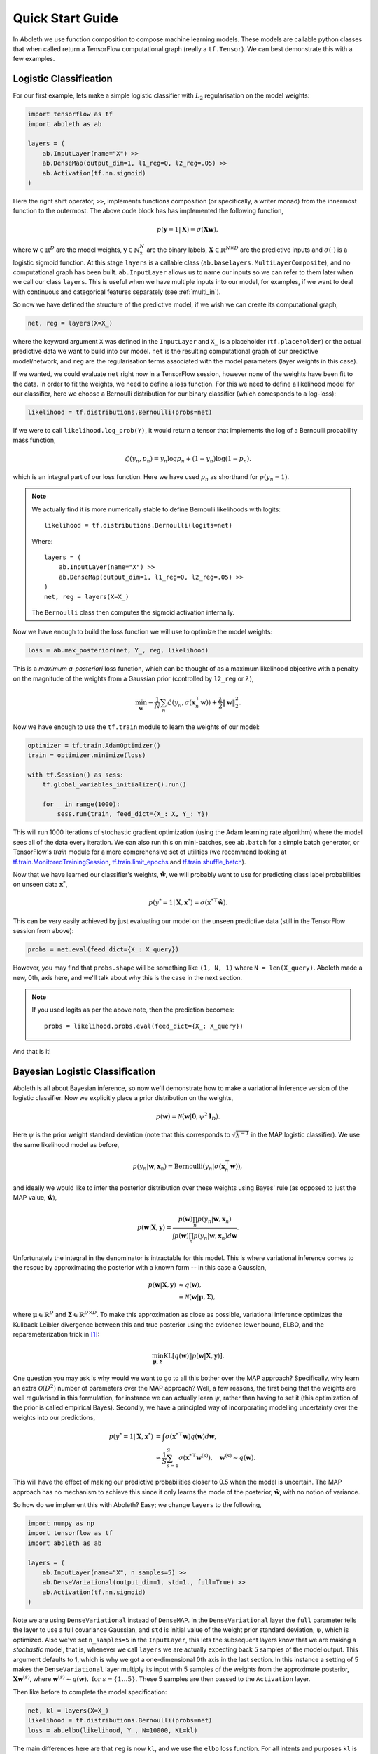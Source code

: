 .. _quickstart:

Quick Start Guide
=================

In Aboleth we use function composition to compose machine learning models.
These models are callable python classes that when called return a TensorFlow
computational graph (really a ``tf.Tensor``). We can best demonstrate this with
a few examples.


.. _log_clas:

Logistic Classification
-----------------------

For our first example, lets make a simple logistic classifier with :math:`L_2`
regularisation on the model weights:

.. code::

    import tensorflow as tf
    import aboleth as ab

    layers = (
        ab.InputLayer(name="X") >>
        ab.DenseMap(output_dim=1, l1_reg=0, l2_reg=.05) >>
        ab.Activation(tf.nn.sigmoid)
    )

Here the right shift operator, ``>>``, implements functions composition (or
specifically, a writer monad) from the innermost function to the outermost.
The above code block has has implemented the following function,

.. math::

    p(\mathbf{y} = 1 | \mathbf{X}) = \sigma(\mathbf{X}\mathbf{w}),

where :math:`\mathbf{w} \in \mathbb{R}^D` are the model weights,
:math:`\mathbf{y} \in \mathbb{N}^N_2` are the binary labels, :math:`\mathbf{X}
\in \mathbb{R}^{N \times D}` are the predictive inputs and
:math:`\sigma(\cdot)` is a logistic sigmoid function. At this stage ``layers``
is a callable class (``ab.baselayers.MultiLayerComposite``), and no
computational graph has been built.  ``ab.InputLayer`` allows us to name our
inputs so we can refer to them later when we call our class ``layers``. This is
useful when we have multiple inputs into our model, for examples, if we want to
deal with continuous and categorical features separately (see :ref:`multi_in`).

So now we have defined the structure of the predictive model, if we wish we can
create its computational graph,

.. code::

    net, reg = layers(X=X_)

where the keyword argument ``X`` was defined in the ``InputLayer`` and ``X_``
is a placeholder (``tf.placeholder``) or the actual predictive data we want to
build into our model. ``net`` is the resulting computational graph of our
predictive model/network, and ``reg`` are the regularisation terms associated
with the model parameters (layer weights in this case).

If we wanted, we could evaluate ``net`` right now in a TensorFlow session,
however none of the weights have been fit to the data. In order to fit the
weights, we need to define a loss function. For this we need to define a
likelihood model for our classifier, here we choose a Bernoulli distribution
for our binary classifier (which corresponds to a log-loss):

.. code::
        
    likelihood = tf.distributions.Bernoulli(probs=net)

If we were to call ``likelihood.log_prob(Y)``, it would return a tensor that
implements the log of a Bernoulli probability mass function,

.. math::

    \mathcal{L}(y_n, p_n) = y_n \log p_n + (1 - y_n) \log(1 - p_n).

which is an integral part of our loss function. Here we have used :math:`p_n`
as shorthand for :math:`p(y_n = 1)`. 

.. note::
    We actually find it is more numerically stable to define Bernoulli
    likelihoods with logits::

        likelihood = tf.distributions.Bernoulli(logits=net)

    Where::

        layers = (
            ab.InputLayer(name="X") >>
            ab.DenseMap(output_dim=1, l1_reg=0, l2_reg=.05) >>
        )
        net, reg = layers(X=X_)

    The ``Bernoulli`` class then computes the sigmoid activation internally.

Now we have enough to build the loss function we will use to optimize the model
weights:

.. code::
        
    loss = ab.max_posterior(net, Y_, reg, likelihood)

This is a *maximum a-posteriori* loss function, which can be thought of as a 
maximum likelihood objective with a penalty on the magnitude of the weights
from a Gaussian prior (controlled by ``l2_reg`` or :math:`\lambda`),

.. math::

    \min_{\mathbf{w}} - \frac{1}{N} \sum_n \mathcal{L}(y_n,
    \sigma(\mathbf{x}_n^\top \mathbf{w})) +
    \frac{\lambda}{2}\|\mathbf{w}\|^2_2.

Now we have enough to use the ``tf.train`` module to learn the weights of our
model:

.. code::

    optimizer = tf.train.AdamOptimizer()
    train = optimizer.minimize(loss)

    with tf.Session() as sess:
        tf.global_variables_initializer().run()

        for _ in range(1000):
            sess.run(train, feed_dict={X_: X, Y_: Y})

This will run 1000 iterations of stochastic gradient optimization (using the
Adam learning rate algorithm) where the model sees all of the data every
iteration. We can also run this on mini-batches, see ``ab.batch`` for a simple
batch generator, or TensorFlow's `train` module for a more comprehensive set of
utilities (we recommend looking at 
`tf.train.MonitoredTrainingSession
<https://www.tensorflow.org/api_docs/python/tf/train/MonitoredTrainingSession>`_, 
`tf.train.limit_epochs
<https://www.tensorflow.org/api_docs/python/tf/train/limit_epochs>`_ and 
`tf.train.shuffle_batch
<https://www.tensorflow.org/api_docs/python/tf/train/shuffle_batch>`_).

Now that we have learned our classifier's weights, :math:`\hat{\mathbf{w}}`, we
will probably want to use for predicting class label probabilities on unseen
data :math:`\mathbf{x}^*`,

.. math::

    p(y^* = 1 | \mathbf{X}, \mathbf{x}^*) = 
        \sigma(\mathbf{x}^{* \top}\hat{\mathbf{w}}).

This can be very easily achieved by just evaluating our model on the unseen
predictive data (still in the TensorFlow session from above):

.. code::

    probs = net.eval(feed_dict={X_: X_query})

However, you may find that ``probs.shape`` will be something like ``(1, N, 1)``
where ``N = len(X_query)``. Aboleth made a new, 0th, axis here, and we'll talk
about why this is the case in the next section.

.. note::
    If you used logits as per the above note, then the prediction becomes::
        
        probs = likelihood.probs.eval(feed_dict={X_: X_query})

And that is it!

.. _bayes_log_clas:

Bayesian Logistic Classification
--------------------------------

Aboleth is all about Bayesian inference, so now we'll demonstrate how to make a
variational inference version of the logistic classifier. Now we explicitly
place a prior distribution on the weights,

.. math::

    p(\mathbf{w}) = \mathcal{N}(\mathbf{w} | \mathbf{0}, \psi^2 \mathbf{I}_D).

Here :math:`\psi` is the prior weight standard deviation (note that this
corresponds to :math:`\sqrt{\lambda^{-1}}` in the MAP logistic classifier).
We use the same likelihood model as before,

.. math::

    p(y_n | \mathbf{w}, \mathbf{x}_n) = \text{Bernoulli}(y_n |
        \sigma(\mathbf{x}_n^\top \mathbf{w})),

and ideally we would like to infer the posterior distribution over these 
weights using Bayes' rule (as opposed to just the MAP value,
:math:`\hat{\mathbf{w}}`),

.. math::

    p(\mathbf{w} | \mathbf{X}, \mathbf{y}) = \frac{
    p(\mathbf{w}) \prod_n p(y_n | \mathbf{w}, \mathbf{x}_n)
    }{
    \int p(\mathbf{w}) \prod_n p(y_n | \mathbf{w}, \mathbf{x}_n) d\mathbf{w} 
    }.

Unfortunately the integral in the denominator is intractable for this model.
This is where variational inference comes to the rescue by approximating the
posterior with a known form -- in this case a Gaussian,

.. math::

    p(\mathbf{w} | \mathbf{X}, \mathbf{y}) & \approx q(\mathbf{w}), \\
        &= \mathcal{N}(\mathbf{w} | \boldsymbol{\mu}, \boldsymbol{\Sigma}),

where :math:`\boldsymbol{\mu} \in \mathbb{R}^D` and :math:`\boldsymbol{\Sigma}
\in \mathbb{R}^{D \times D}`. To make this approximation as close as possible,
variational inference optimizes the Kullback Leibler divergence between this
and true posterior using the evidence lower bound, ELBO, and the
reparameterization trick in [1]_:

.. math::

    \min_{\boldsymbol{\mu}, \boldsymbol{\Sigma}} \text{KL}\left[
        q(\mathbf{w}) \|
        p(\mathbf{w} | \mathbf{X}, \mathbf{y})
        \right].

One question you may ask is why would we want to go to all this bother over the
MAP approach? Specifically, why learn an extra :math:`\mathcal{O}(D^2)` number
of parameters over the MAP approach? Well, a few reasons, the first being that
the weights are well regularised in this formulation, for instance we can
actually learn :math:`\psi`, rather than having to set it (this optimization of
the prior is called empirical Bayes). Secondly, we have a principled way of
incorporating modelling uncertainty over the weights into our predictions,

.. math::

    p(y^* = 1 | \mathbf{X}, \mathbf{x}^*) &= \int
        \sigma(\mathbf{x}^{* \top}\mathbf{w})
        q(\mathbf{w}) d\mathbf{w}, \\
        &\approx \frac{1}{S} \sum^S_{s=1} 
        \sigma(\mathbf{x}^{* \top}\mathbf{w}^{(s)}),
        \quad \mathbf{w}^{(s)} \sim q(\mathbf{w}).

This will have the effect of making our predictive probabilities closer to 0.5
when the model is uncertain. The MAP approach has no mechanism to achieve this
since it only learns the mode of the posterior, :math:`\hat{\mathbf{w}}`, with
no notion of variance.

So how do we implement this with Aboleth? Easy; we change ``layers`` to the
following,

.. code::

    import numpy as np
    import tensorflow as tf
    import aboleth as ab

    layers = (
        ab.InputLayer(name="X", n_samples=5) >>
        ab.DenseVariational(output_dim=1, std=1., full=True) >>
        ab.Activation(tf.nn.sigmoid)
    )

Note we are using ``DenseVariational`` instead of ``DenseMAP``. In the
``DenseVariational`` layer the ``full`` parameter tells the layer to use a full
covariance Gaussian, and ``std`` is initial value of the weight prior standard
deviation, :math:`\psi`, which is optimized. Also we've set ``n_samples=5`` in
the ``InputLayer``, this lets the subsequent layers know that we are making a
*stochastic* model, that is, whenever we call ``layers`` we are actually
expecting back 5 samples of the model output. This argument defaults to 1,
which is why we got a one-dimensional 0th axis in the last section. In this
instance a setting of 5 makes the ``DenseVariational`` layer multiply its input
with 5 samples of the weights from the approximate posterior,
:math:`\mathbf{X}\mathbf{w}^{(s)}`, where :math:`\mathbf{w}^{(s)} \sim
q(\mathbf{w}),~\text{for}~s = \{1 \ldots 5\}`.  These 5 samples are then passed
to the ``Activation`` layer.

Then like before to complete the model specification:

.. code::

    net, kl = layers(X=X_)
    likelihood = tf.distributions.Bernoulli(probs=net)
    loss = ab.elbo(likelihood, Y_, N=10000, KL=kl)

The main differences here are that ``reg`` is now ``kl``, and we use the
``elbo`` loss function. For all intents and purposes ``kl`` is still a
regularizer on the weights (it is the Kullback Leibler divergence between the
posterior and the prior distributions on the weights), and ``elbo`` is the
evidence lower bound objective. Here ``N`` is the (expected) size of the
dataset, we need to know this term in order to properly calculate the evidence
lower bound when using mini-batches of data.

We train this model in exactly the same way as the logistic classifier, however
prediction is slightly different - that is, ``probs``,

.. code::

    probs = net.eval(feed_dict={X_: X_query})

now has a shape of :math:`(5, N^*, 1)` where we have 5 samples of :math:`N^*`
predictions; before we had :math:`(N^*, 1)`. You can simply take the mean of
these samples for the predicted class probability,

.. code::

    expected_p = np.mean(probs, axis=0)

or, you can generate *more* samples to get a more accurate expected
probabilities (again with the TensorFlow session, ``sess``),

.. code::

    probabilities = ab.predict_samples(net, feed_dict={X_: X_query},
                                       n_groups=10, session=sess)

This effectively calls ``net`` 10 times (``n_groups``) and concatenates the
results into 50 samples (``n_groups * n_samples``), then we can take the mean
of these samples exactly as before.


.. _gp:

Approximate Gaussian Processes
------------------------------

Aboleth also provides the building blocks to easily create scalable
(approximate) Gaussian processes. We'll implement a simple Gaussian process
regressor here, but for brevity, we'll skip the introduction to Gaussian
processes, and refer the interested reader to [2]_. 

The approximation we have implemented in Aboleth is the *random feature
expansions* (see [3]_ and [4]_), where we can approximate a kernel function
from a set of random basis functions,

.. math::

    \text{k}(\mathbf{x}_i, \mathbf{x}_j) \approx \frac{1}{S}
        \sum^S_{s=1} \phi^{(s)}(\mathbf{x}_i)^\top \phi^{(s)}(\mathbf{x}_j),


with equality in the infinite limit. The trick is to find the right family of
basis functions, :math:`\phi`, that corresponds to a particular family of
kernel functions, e.g. radial basis, Matern, etc. This insight allows us to
approximate a Gaussian process regressor with a *Bayesian linear regressor*
using these random basis functions, :math:`\phi^{(s)}(\mathbf{X})`!

We can easily do this using Aboleth, for example, with a radial basis kernel,

.. code::

    import tensorflow as tf
    import aboleth as ab
    
    lenscale = tf.Variable(1.)  # learn isotropic length scale
    kern = ab.RBF(lenscale=ab.pos(lenscale))

    layers = (
        ab.InputLayer(name="X", n_samples=5) >>
        ab.RandomFourier(n_features=100, kernel=kern) >>
        ab.DenseVariational(output_dim=1, full=True)
    )

Here we have made ``lenscale`` a TensorFlow variable so it will be optimized,
and we have also used the ``ab.pos`` function to make sure it stays positive.
The ``ab.RandomFourier`` class implements random Fourier features [3]_, that
can model shift invariant kernel functions like radial basis, Matern, etc. See
:ref:`kernels` for implemented kernels. We have also implemented random
arc-cosine kernels [4]_ see ``ab.RandomArcCosine`` in :ref:`layers`.

Then to complete the formulation of the Gaussian process (likelihood and loss),

.. code::

    std = tf.Variable(1.)  # learn likelihood std. deviation

    net, kl = layers(X=X_)
    likelihood = tf.distributions.Normal(net, scale=ab.pos(std))
    loss = ab.elbo(likelihood, Y_, kl, N=10000)


Here we just have a Normal likelihood since we are creating a model for
regression, and we can also get TensorFlow to optimise the likelihood standard
deviation, ``std``.

Training and prediction work in exactly the same way as the Bayesian logistic
classifier. Here is an example of the approximate GP in action (see
:ref:`regress` for a more detailed demonstration);

.. figure:: GP_approx.png

    Example of an approximate Gaussian process with a radial basis kernel. We
    have shown 50 samples of the predicted latent functions, the mean of these
    draws, and the heatmap is the probability of observing a target under the
    predictive distribution, :math:`p(y^*|\mathbf{X}, \mathbf{y},
    \mathbf{x}^*)`.
    

See Also
--------

For more detailed demonstrations of the functionality within Aboleth, we
recommend you check out the demos,

- :ref:`regress` and :ref:`sarcos_reg` - for more regression applications. 
- :ref:`multi_in` - models with multiple input data types.
- :ref:`clas_drop` - Bayesian nets using dropout.
- :ref:`impute_layers` - let Aboleth deal with missing data for you.


References
----------

.. [1] Kingma, D. P. and Welling, M. Auto-encoding variational Bayes. In ICLR,
       2014.
.. [2] Rasmussen, C. E., and Williams, C. K. I. Gaussian processes for machine
       learning. Cambridge: MIT press, 2006.
.. [3] Rahimi, A., & Recht, B. Random features for large-scale kernel machines.
       Advances in neural information processing systems. 2007.
.. [4] Cutajar, K. Bonilla, E. Michiardi, P. Filippone, M. Random Feature 
       Expansions for Deep Gaussian Processes. In ICML, 2017.

